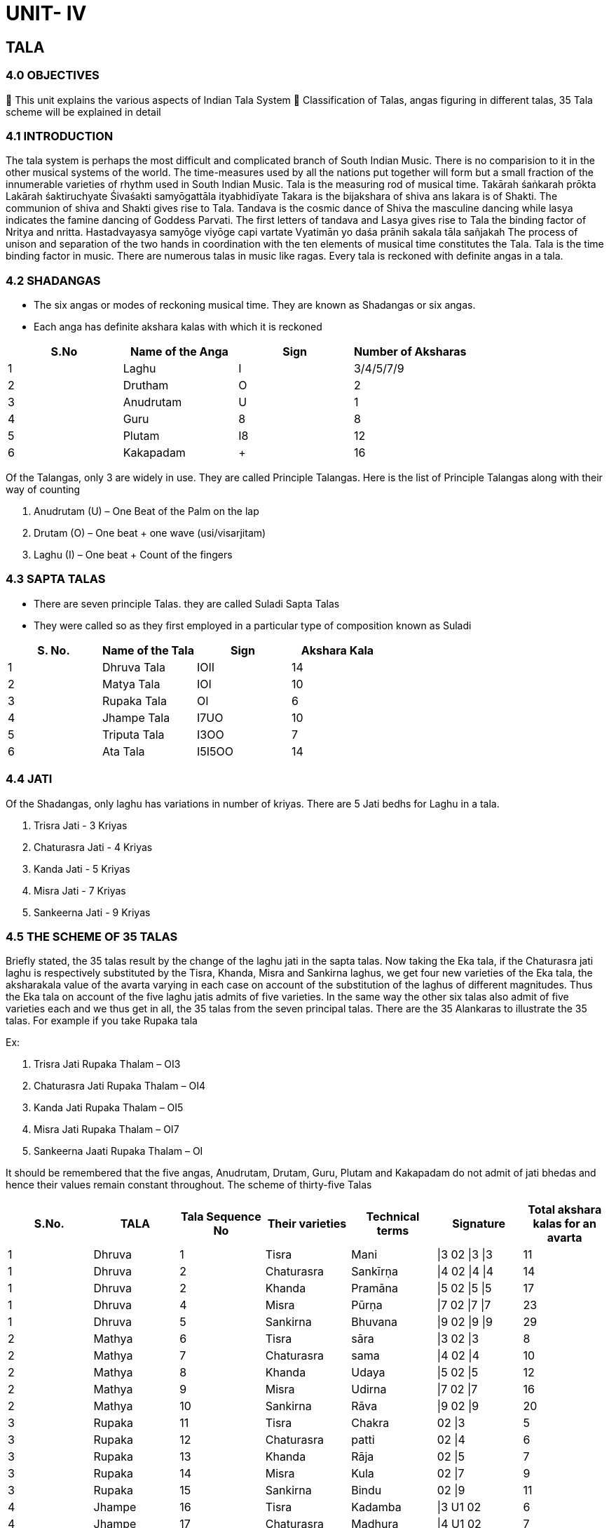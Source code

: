 :linkcss:
:imagesdir: ./images
:stylesdir: stylesheets/
:stylesheet:  colony.css
:data-uri:

= UNIT- IV

== TALA

=== 4.0 OBJECTIVES

 This unit explains the various aspects of Indian Tala System
 Classification of Talas, angas figuring in different talas, 35 Tala scheme will be explained in detail

=== 4.1 INTRODUCTION
The tala system is perhaps the most difficult and complicated branch of South Indian Music. There is no comparision to it in the other musical systems of the world. The time-measures used by all the nations put together will form but a small fraction of the innumerable varieties of rhythm used in South Indian Music. Tala is the measuring rod of musical time.
Takārah śaṅkarah prōkta
Lakārah śaktiruchyate
Śivaśakti samyōgattāla ityabhidīyate
Takara is the bijakshara of shiva ans lakara is of Shakti. The communion of shiva and Shakti gives rise to Tala. Tandava is the cosmic dance of Shiva the masculine dancing while lasya indicates the famine dancing of Goddess Parvati. The first letters of tandava and Lasya gives rise to Tala the binding factor of Nritya and nritta.
Hastadvayasya samyōge viyōge capi vartate
Vyatimān yo daśa prānih sakala tāla sañjakah
The process of unison and separation of the two hands in coordination with the ten elements of musical time constitutes the Tala. Tala is the time binding factor in music. There are numerous talas in music like ragas. Every tala is reckoned with definite angas in a tala.

=== 4.2 SHADANGAS
• The six angas or modes of reckoning musical time. They are known as Shadangas or six angas.
• Each anga has definite akshara kalas with which it is reckoned

[%header,format=csv]
|===
S.No, Name of the Anga, Sign, Number of Aksharas
1, Laghu, I, 3/4/5/7/9
2, Drutham, O, 2
3, Anudrutam, U, 1
4, Guru, 8, 8
5, Plutam, I8, 12
6, Kakapadam, +, 16
|===

Of the Talangas, only 3 are widely in use. They are called Principle Talangas.
Here is the list of Principle Talangas along with their way of counting


1. Anudrutam (U) – One Beat of the Palm on the lap
2. Drutam (O) – One beat + one wave (usi/visarjitam)
3. Laghu (I) – One beat + Count of the fingers

=== 4.3 SAPTA TALAS
• There are seven principle Talas. they are called Suladi Sapta Talas
• They were called so as they first employed in a particular type of composition known as Suladi

[%header,format=csv]
|===
S. No., Name of the Tala, Sign, Akshara Kala
1, Dhruva Tala, IOII, 14
2, Matya Tala, IOI, 10
3, Rupaka Tala, OI, 6
4, Jhampe Tala, I7UO, 10
5, Triputa Tala, I3OO, 7
6, Ata Tala, I5I5OO, 14
7, Eka Tala, I 4

|===

=== 4.4 JATI

Of the Shadangas, only laghu has variations in number of kriyas. There are 5 Jati bedhs for Laghu in a tala.

1. Trisra Jati - 3 Kriyas
2. Chaturasra Jati - 4 Kriyas
3. Kanda Jati - 5 Kriyas
4. Misra Jati - 7 Kriyas
5. Sankeerna Jati - 9 Kriyas


=== 4.5 THE SCHEME OF 35 TALAS

Briefly stated, the 35 talas result by the change of the laghu jati in the sapta talas. Now taking the Eka tala, if the Chaturasra jati laghu is respectively substituted by the Tisra, Khanda, Misra and Sankirna laghus, we get four new varieties of the Eka tala, the aksharakala value of the avarta varying in each case on account of the substitution of the laghus of different magnitudes. Thus the Eka tala on account of the five laghu jatis admits of five varieties. In the same way the other six talas also admit of five varieties each and we thus get in all, the 35 talas from the seven principal talas. There are the 35 Alankaras to illustrate the 35 talas.
For example if you take Rupaka tala

Ex:

1. Trisra Jati Rupaka Thalam – OI3
2.  Chaturasra Jati Rupaka Thalam – OI4
3. Kanda Jati Rupaka Thalam – OI5
4. Misra Jati Rupaka Thalam – OI7
5. Sankeerna Jaati Rupaka Thalam – OI

It should be remembered that the five angas, Anudrutam, Drutam, Guru, Plutam and Kakapadam do not admit of jati bhedas and hence their values remain constant throughout.
The scheme of thirty-five Talas

[%header,format=csv]
|===
S.No., TALA, Tala Sequence No, Their varieties, Technical terms, Signature, Total akshara kalas for an avarta
1, Dhruva, 1, Tisra, Mani, |3 02 |3 |3, 11
1, Dhruva, 2, Chaturasra, Sankīrṇa, |4 02 |4 |4, 14
1, Dhruva, 2,Khanda, Pramāna, |5 02 |5 |5, 17
1, Dhruva, 4,Misra, Pūrṇa, |7 02 |7 |7, 23
1, Dhruva, 5, Sankirna, Bhuvana, |9 02 |9 |9, 29

2, Mathya, 6, Tisra, sāra, |3 02 |3 ,8
2,Mathya, 7, Chaturasra, sama, |4 02 |4, 10
2,Mathya,8, Khanda, Udaya, |5 02 |5, 12
2,Mathya,9, Misra, Udirna, |7 02 |7, 16
2,Mathya,10, Sankirna, Rāva, |9 02 |9, 20

3, Rupaka, 11, Tisra, Chakra, 02 |3, 5
3,Rupaka, 12, Chaturasra, patti, 02 |4, 6
3,Rupaka, 13, Khanda, Rāja, 02 |5, 7
3,Rupaka, 14, Misra, Kula, 02 |7, 9
3,Rupaka, 15, Sankirna, Bindu, 02 |9, 11

4, Jhampe, 16, Tisra, Kadamba, |3 U1 02, 6
4,Jhampe,17, Chaturasra, Madhura, |4 U1 02, 7
4,Jhampe,18, Khanda, Chana, |5 U1 02, 8
4,Jhampe,19, Misra, Sura, |7 U1 02, 10
4,Jhampe,20, Sankirna, Kara, |9 U1 02, 12

5, Triputa, 21, Tisra, Sankha, |3 02 02, 7
5,Triputa,22, Chaturasra, Adi, |4 02 02, 8
5,Triputa,23, Khanda, Dushkara, |5 02 02, 9
5,Triputa,24, Misra, Lila, |7 02 02 ,11
5,Triputa,25, Sankirna, Bhoga, |9 02 02, 13

6, Ata, 26, Tisra, Gupta, |3 |3 02 02, 10
6,Ata,27, Chaturasra, Lekha, |4 |4 02 02, 12
6,Ata,28, Khanda, Vidala, |5 |5 02 02 ,14
6,Ata,29, Misra, Loya, |7 |7 02 02 ,18
6,Ata,30, Sankirna, Dhira, |9 |9 02 02, 22

7, Eka, 31, Tisra, Sudha, |3, 3
7,Eka,32, Chaturasra, Māna, |4, 4
7,Eka,33 ,Khanda, Rata, |5, 5
7,Eka,34, Misra, Rāga, |7, 7
7,Eka,35, Sankirna, Vasu, |9, 9

|===


With the gati bheda these 35 talas become 175 (35x5=175) talas

=== 4.6 TALA DASA PRANAS

All most all ancient treatises on Music carried them chapters on Tala and expounded the importance of laya in Music along with sruti and svara. It is universally accepted that, 'Rhythm' is the basis for all natural phenomena and all world-processes follow the 'Law of Rhythm'.

Aesthetically speaking, a tala by itself has no charm or beauty. Beauty arises only when Music and lyric are incorporated into a tala in a particular manner generating aesthetic effect. Apart from the Musical treatises providing a charm on the Tala subject, there had been works devoted to the topic of Tala.

Tala has been divided into ten aspects each of which has been regarded as its life known as Tala Dasa pranas. They are Kala, Marga, Kriya, Anga, Graha, Jati, Kala, Laya, Yati and Prastara. Among these again the former five pranas have been held more important than the latter five and they are called Mahapranas and Upapranas respectively.
:icons: font
[NOTE]
====
 Kālō Mārgah Kriyāṅgāni Grahō Jātih Kalā Layah |
 Yati Prastārakam cheti Tāla Prāna Dasa śmritah ||
====

==== 4.6.1 KALA

This element is defined as the mode of measuring the duration of Kriya i.e., any act used to demonstrate or manifest the time quantity. It connotes the (uniform) speed with which the Musical (or Dance) event is executed over each division of the taala cycle. Such speed i.e., the rate at which elements of a Musical (or dance) event occur per unit time, is said to be first, second, third etc., depending on whether the event is executed at the initial, doubled or quadrupled rate i.e., whether the same event is executed in a given duration or in half quarter of the original duration. Thus Kala (Music speed) changes by progressive doubling.
The unit time for reckoning Kala is Matra. In order to accommodate elastic use and subjective variation, the Matra is given in Shastra a flexible definition.

1. It is equated to 'Nimeshakala' i.e., the time required to close and open the eyes naturally,
'Nimeshakalo Matrah' - Kalanidhi (commentary of Kallinatha) on Sarngadeva's Sangitaratnakara, 5.16. (Gods are called 'Animishas because they do not blink, others are 'Nimishas because their eyes open and close)
This is taken roughly equal to a second and so Matra roughly corresponds to the objective duration of a second.
2. The Matra is taken as the total duration of uttering the five short syllables 'Ka, Cha, Ta, Tha and Pa'.
3. "Pancha-Laghu - aksharocchara - mita matra" – Sarangadeva’s Sangita Ratnakara, 5.16.
This value is adopted in Marga Talas. Since Laghu (short) syllables were involved, the span was called Laghu. This also is approximately of the duration of a second.
4. In Desi Talas, however, the Laghu has a variable value; its Matra could be of 4, 5 or 6 units. This was finally standardized to a :duration of a 4 units and is so used. This Laghu is hence called Chaturashra while the one of three units is called Tisra.

==== 4.6.2 MARGA

Marga, the second mentioned of the Tala Dasa Pranas represents the actual number of aksharas taken by a kriya in terms of Talaksharas i.e., making clear the unit number of svaras for a talakshara.
Margas are of six varieties, hence termed 'Shanmargas. They are: Dakshina, vartika, Chitra, Chitratara, Chitratama, Atichitratama. There are, however, a few changes in the names in some works. A composition may have to be rendered in Madhyama laya or Vilamba Laya, yet in both the cases the akshara kalas for a kriya may be the same.

==== 4.6.3 KRIYA

The manner by which time is counted is indicated by 'Kriya'. Kriyas constitute angas. The reckoning of kriyas is done by the beating of the hands, counting by the fingers raising, and dropping of the hands to the right or left. There are two varieties of the Kriyas. They are - Sashabda kriyas and Nissabda kriyas. The former producing sound like beating the right palm on the right thigh, and the later without producing sound like counting of fingers and dropping of the palm to the side, called visarjita.
Kriyas are also divided into two kinds: Marga and Desya each admits of 8 varieties. The 8 Marga Kriyas are as follows:

==== a) Nissabda-Kriyas

1. Avapa:- Counting of the time duration by folding the fingers of the hand facing upwards.
2. Nishkrama:- Counting of the time duration by un-folding the fingers of the hand facing downwards.
3. Vikshepa: - Moving the hand towards right.
4. Pravesha: - Bringing it back.

===== b) Sashabda – Kriyas

1. Dhruva: - Producing sound with the thumb and middlefinger.
2. Shamya: - Striking on the right-hand palm with the left-hand palm.
3. Tala: - Striking on the left-hand palm with the right-hand palm.
4. Sannipata: - Clapping with both the hands facing each other.

The Desya Kriyas are as follows:

=== II. Deshya - Kriyas

===== a) Nisshabda - Kriyas:-

1. Sarpini:- Moving the hand towards left like a flag with the palm facing downwards.
2. Krishna:- Moving it towards right.
3. Padmini: - Bringing it downwards towards front side.
4. Visarjita: - Waving it outwards turning the palm upwards.
5. Vikshipta: - Bringing it towards self closing in the fingers.
6. Pataka: - Raising the hand upwards like a flag.
7. Patita: - Bringing it down like a flag.

===== b) Sashabda – Kriya

1. Dhruvaka: - A beat of the hand.

==== 4.6.4 ANGA

Anga literally means a limb or a constituent part. In tala too anga is its limb. Angas are six, known as Shadangas. They are Anudruta, Druta, laghu, Guru, Plutam and Kakapadam. Of these the first three angas are used in the Suladi Sapta talas and the remaining angas are seen in the 108 talas.

1. Anudrutam is indicated by the symbol U
2. Drutam is indicated by the symbol O
3. Laghu is indicated by the symbol I
4. Guru is indicated by the symbol S
5. Plutam is indicated by the symbol 8

Kakapadam is indicated by the symbol '+'

While Anudrutam has only one kriya and Drutam two kriyas, Laghu generally has four kriyas (beat and finger counts).
In addition, there are ten more Angas making the total Shodasangas.

The list is as follows:
[%header,format=csv]
|===
Name, Duration,No. of Kriyas In matra
Anudruta, 1, ¼
Druta, 2, ½
Druta, virama 3, ¾
Laghu, 4, 1
Laghu, virama, 5, 1½
Laghudruta, 6, 1½
Laghudruta virama, 7, 1¾
Guru, 8, 2
Guru virama, 9, 2½
Gurudruta, 10, 2½
Gurudruta virama, 11, 2¾
Pluta, 12, 3
Pluta virama, 13, 3¼
Plutadruta, 14, 3½
Plutadruda virama, 15, 3¾
Kakapada, 16, 4
|===

- 2 Laghus are equal to 1 Guru,
- 3 Laghus are equal to 1 Plutam, and '+'
- 4 Laghus are equal to 1 Kakapadm

==== 4.6.5 GRAHA
Graha denotes the place of commencement of Music in the tala avarta. Graha is basically of two kinds. When the Music commences alongwith tala, it is called the Samagraha. If the Music and tala start at different times, it is Vishama graham. This again, is of two kinds. If Music commences after the tala avarta begins, it is known as Anagata and if Music commences even before the avarta starts, it is called Atita graham. Atita graham is rarely seen in Musical compositions.
Some of the popular examples are:

1. Sama graham - Vatapi ganapatim - Dikshitar - Hamsadhwani - Adi
2. Vishama Anagata graham - Ma Janaki - Tygaraja - Kambhoji:- Adi
3. Vishama Atita graham - Apaduruku lonaitine - Adi (Javali) - Khamas

=== 4.7 SELF-ASSESSMENT QUESTIONS
Define Tala

1. Name shadangas
2. Name Sapta talas
3. Define Jati and write its vatieties
4. Name five Mahapranas

Match the following

1. Mathya tala a. One akshara kala
2. Laghuvu b. Jati
3. Graha c. 6 akshara kala
4. Trisra Jati Jhame tala d. l 0 l
5. Anu druta e. Atita